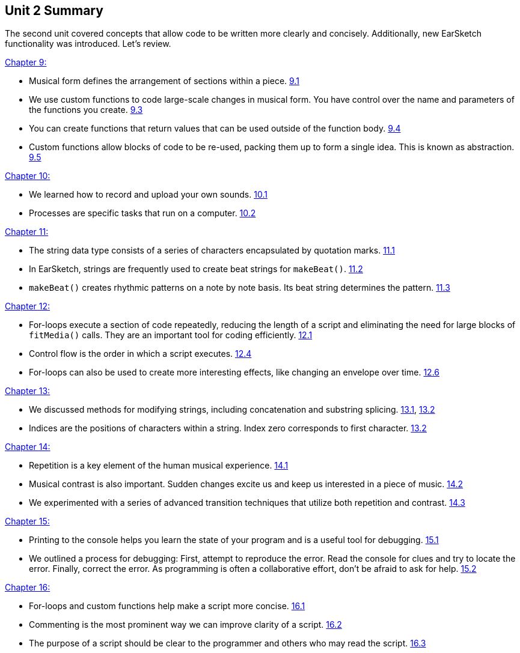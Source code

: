 [[u2_summary]]
== Unit 2 Summary

:nofooter:

The second unit covered concepts that allow code to be written more clearly and concisely. Additionally, new EarSketch functionality was introduced. Let's review.

<<musical-form-and-custom-functions#,Chapter 9:>>

* Musical form defines the arrangement of sections within a piece. <<musical-form-and-custom-functions#sectionsandform,9.1>>
* We use custom functions to code large-scale changes in musical form. You have control over the name and parameters of the functions you create. <<musical-form-and-custom-functions#customfunctions, 9.3>>
* You can create functions that return values that can be used outside of the function body. <<musical-form-and-custom-functions#returnstatements,9.4>>
* Custom functions allow blocks of code to be re-used, packing them up to form a single idea. This is known as abstraction. <<musical-form-and-custom-functions#abstraction, 9.5>>

<<recording-and-uploading-sounds#,Chapter 10:>>

* We learned how to record and upload your own sounds. <<recording-and-uploading-sounds#recordinganduploadingsounds,10.1>>
* Processes are specific tasks that run on a computer. <<recording-and-uploading-sounds#processesandmemory,10.2>>

<<making-custom-beats#,Chapter 11:>>

* The string data type consists of a series of characters encapsulated by quotation marks. <<making-custom-beats#strings,11.1>>
* In EarSketch, strings are frequently used to create beat strings for `makeBeat()`. <<making-custom-beats#beatpatternswithstrings,11.2>>
* `makeBeat()` creates rhythmic patterns on a note by note basis. Its beat string determines the pattern. <<making-custom-beats#makebeat,11.3>>

<<looping#,Chapter 12:>>

* For-loops execute a section of code repeatedly, reducing the length of a script and eliminating the need for large blocks of `fitMedia()` calls. They are an important tool for coding efficiently. <<looping#theforloop,12.1>>
* Control flow is the order in which a script executes. <<looping#followingcontrolflow,12.4>>
* For-loops can also be used to create more interesting effects, like changing an envelope over time. <<looping#automatingeffectswithloops,12.6>>

<<string-operations#,Chapter 13:>>

* We discussed methods for modifying strings, including concatenation and substring splicing. <<string-operations#stringconcatenation,13.1>>, <<string-operations#substrings,13.2>>
* Indices are the positions of characters within a string. Index zero corresponds to first character. <<string-operations#substrings,13.2>>

<<musical-repetition#,Chapter 14:>>

* Repetition is a key element of the human musical experience. <<musical-repetition#repetitioninmusic,14.1>>
* Musical contrast is also important. Sudden changes excite us and keep us interested in a piece of music. <<musical-repetition#contrast,14.2>>
* We experimented with a series of advanced transition techniques that utilize both repetition and contrast. <<musical-repetition#advancedtransitiontechniques,14.3>>

<<debugging-logic#,Chapter 15:>>

* Printing to the console helps you learn the state of your program and is a useful tool for debugging. <<debugging-logic#printingtotheconsole,15.1>>
* We outlined a process for debugging: First, attempt to reproduce the error. Read the console for clues and try to locate the error. Finally, correct the error. As programming is often a collaborative effort, don't be afraid to ask for help. <<debugging-logic#thedebuggingprocess,15.2>>

<<evaluating-correctness-2#,Chapter 16:>>

* For-loops and custom functions help make a script more concise. <<evaluating-correctness-2#conciseness,16.1>>
* Commenting is the most prominent way we can improve clarity of a script. <<evaluating-correctness-2#clarity,16.2>>
* The purpose of a script should be clear to the programmer and others who may read the script. <<evaluating-correctness-2#scriptheaders,16.3>>